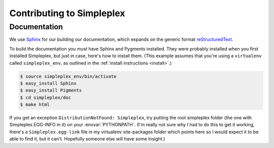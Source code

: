 .. _dev_contributing:

==========================
Contributing to Simpleplex
==========================

Documentation
-------------

We use `Sphinx <http://sphinx.pocoo.org/>`_ for our building our documentation,
which expands on the generic format
`reStructuredText <http://en.wikipedia.org/wiki/ReStructuredText>`_.

To build the documentation you must have Sphinx and Pygments installed. They
were probably installed when you first installed Simpleplex, but just in case,
here's how to install them. (This example assumes that you're using a
``virtualenv`` called ``simpleplex_env``, as outlined in the :ref:`install
instructions <install>`.)

.. sourcecode:: bash

   $ source simpleplex_env/bin/activate
   $ easy_install Sphinx
   $ easy_install Pigments
   $ cd simpleplex/doc
   $ make html

If you get an exception ``DistributionNotFound: Simpleplex``, try putting the
root simpleplex folder (the one with Simpleplex.EGG-INFO in it) on your
:envvar:`PYTHONPATH`. (I'm really not sure why I had to do this to get it
working, there's a ``Simpleplex.egg-link`` file in my virtualenv site-packages
folder which points here so I would expect it to be able to find it, but it
can't. Hopefully someone else will have some insight.)

